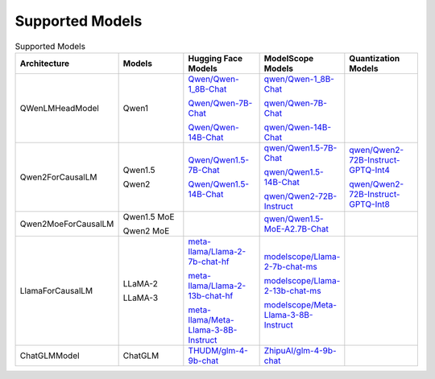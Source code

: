 Supported Models
================

.. list-table:: Supported Models
   :widths: 25 25 25 25 25
   :header-rows: 1

   * - Architecture
     - Models
     - Hugging Face Models
     - ModelScope Models
     - Quantization Models
   * - QWenLMHeadModel
     - Qwen1
     - `Qwen/Qwen-1_8B-Chat <https://huggingface.co/Qwen/Qwen-1_8B-Chat>`_

       `Qwen/Qwen-7B-Chat <https://huggingface.co/Qwen/Qwen-7B-Chat>`_

       `Qwen/Qwen-14B-Chat <https://huggingface.co/Qwen/Qwen-14B-Chat>`_
     - `qwen/Qwen-1_8B-Chat <https://modelscope.cn/models/qwen/Qwen-1_8B-Chat/summary>`_

       `qwen/Qwen-7B-Chat <https://modelscope.cn/models/qwen/Qwen-7B-Chat/summary>`_

       `qwen/Qwen-14B-Chat <https://modelscope.cn/models/qwen/Qwen-14B-Chat/summary>`_
     - \
   * - Qwen2ForCausalLM
     - Qwen1.5

       Qwen2
     - `Qwen/Qwen1.5-7B-Chat <https://huggingface.co/Qwen/Qwen1.5-7B-Chat>`_

       `Qwen/Qwen1.5-14B-Chat <https://huggingface.co/Qwen/Qwen1.5-14B-Chat>`_

     - `qwen/Qwen1.5-7B-Chat <https://modelscope.cn/models/qwen/Qwen1.5-7B-Chat/summary>`_

       `qwen/Qwen1.5-14B-Chat <https://modelscope.cn/models/qwen/Qwen1.5-14B-Chat/summary>`_

       `qwen/Qwen2-72B-Instruct <https://modelscope.cn/models/qwen/Qwen2-72B-Instruct>`_

     - `qwen/Qwen2-72B-Instruct-GPTQ-Int4 <https://modelscope.cn/models/qwen/Qwen2-72B-Instruct-GPTQ-Int4>`_

       `qwen/Qwen2-72B-Instruct-GPTQ-Int8 <https://modelscope.cn/models/qwen/Qwen2-72B-Instruct-GPTQ-Int8>`_

   * - Qwen2MoeForCausalLM
     - Qwen1.5 MoE

       Qwen2 MoE
     - \
     - `qwen/Qwen1.5-MoE-A2.7B-Chat <https://modelscope.cn/models/qwen/qwen1.5-moe-a2.7b-chat>`_
     -

   * - LlamaForCausalLM
     - LLaMA-2

       LLaMA-3 
     - `meta-llama/Llama-2-7b-chat-hf <https://huggingface.co/meta-llama/Llama-2-7b-chat-hf>`_

       `meta-llama/Llama-2-13b-chat-hf <https://huggingface.co/meta-llama/Llama-2-13b-chat-hf>`_

       `meta-llama/Meta-Llama-3-8B-Instruct <https://huggingface.co/meta-llama/Meta-Llama-3-8B-Instruct>`_ 

     - `modelscope/Llama-2-7b-chat-ms <https://modelscope.cn/models/modelscope/Llama-2-7b-chat-ms/summary>`_

       `modelscope/Llama-2-13b-chat-ms <https://modelscope.cn/models/modelscope/Llama-2-13b-chat-ms/summary>`_ 

       `modelscope/Meta-Llama-3-8B-Instruct <https://modelscope.cn/models/modelscope/Meta-Llama-3-8B-Instruct/summary>`_ 

     - \

   * - ChatGLMModel
     - ChatGLM
     - `THUDM/glm-4-9b-chat <https://huggingface.co/THUDM/glm-4-9b-chat>`_ 
     - `ZhipuAI/glm-4-9b-chat <https://modelscope.cn/models/ZhipuAI/glm-4-9b-chat/summary>`_ 
     - \
